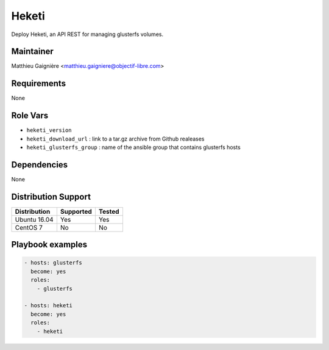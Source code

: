 ######
Heketi
######

Deploy Heketi, an API REST for managing glusterfs volumes.

Maintainer
==========

Matthieu Gaignière <matthieu.gaigniere@objectif-libre.com>

Requirements
============

None

Role Vars
=========

* ``heketi_version``
* ``heketi_download_url`` : link to a tar.gz archive from Github realeases
* ``heketi_glusterfs_group`` : name of the ansible group that contains glusterfs hosts

Dependencies
============

None

Distribution Support
====================

.. csv-table::
   :header: Distribution,Supported,Tested

   Ubuntu 16.04,Yes,Yes
   CentOS 7,No,No

Playbook examples
=================

.. code-block:: yaml

   - hosts: glusterfs
     become: yes
     roles:
       - glusterfs

   - hosts: heketi
     become: yes
     roles:
       - heketi

